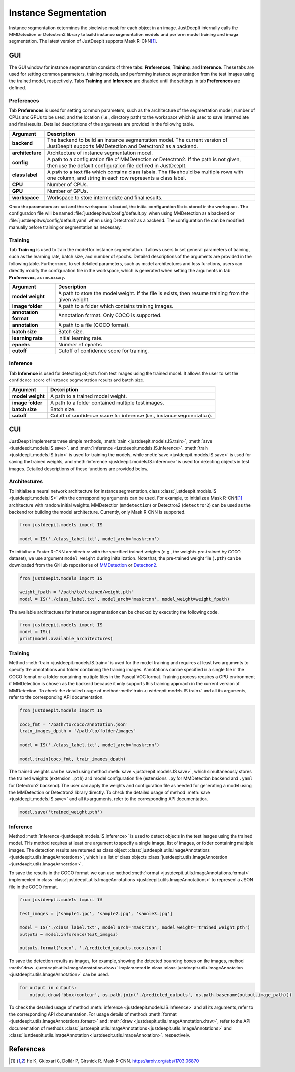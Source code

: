 =====================
Instance Segmentation
=====================


Instance segmentation determines the pixelwise mask for each object in an image.
JustDeepIt internally calls the MMDetection or Detectron2 library
to build instance segmentation models and perform model training and image segmentation.
The latest version of JustDeepIt supports Mask R-CNN\ [#maskrcnn]_.




GUI
===

The GUI window for instance segmentation consists of three tabs:
**Preferences**, **Training**, and **Inference**.
These tabs are used for setting common parameters, training models,
and performing instance segmentation from the test images using the trained model, respectively.
Tabs **Training** and **Inference** are disabled until the settings in tab **Preferences** are defined.



Preferences
-----------

Tab **Preferences** is used for setting common parameters,
such as the architecture of the segmentation model,
number of CPUs and GPUs to be used,
and the location (i.e., directory path) to the workspace
which is used to save intermediate and final results.
Detailed descriptions of the arguments are provided in the following table.



.. image:: ../_static/app_is_pref.png
    :align: center



.. csv-table::
    :header: "Argument", "Description"
    
    "**backend**", "The backend to build an instance segmentation model.
    The current version of JustDeepIt supports MMDetection and Detectron2 as a backend."
    "**architecture**", "Architecture of instance segmentation model."
    "**config**", "A path to a configuration file of MMDetection or Detectron2.
    If the path is not given, then use the default configuration file defined in JustDeepIt."
    "**class label**", "A path to a text file which contains class labels.
    The file should be multiple rows with one column,
    and string in each row represents a class label."
    "**CPU**", "Number of CPUs."
    "**GPU**", "Number of GPUs."
    "**workspace**", "Workspace to store intermediate and final results."
 

Once the parameters are set and the workspace is loaded,
the initial configuration file is stored in the workspace.
The configuration file will be named
:file:`justdeepitws/config/default.py` when using MMDetection as a backend
or :file:`justdeepitws/config/default.yaml` when using Detectron2 as a backend.
The configuration file can be modified manually before training or segmentation as necessary.   



Training
--------

Tab **Training** is used to train the model for instance segmentation.
It allows users to set general parameters of training,
such as the learning rate, batch size, and number of epochs.
Detailed descriptions of the arguments are provided in the following table.
Furthermore, to set detailed parameters, such as model architectures and loss functions,
users can directly modify the configuration file in the workspace,
which is generated when setting the arguments in tab **Preferences**, as necessary.


.. image:: ../_static/app_is_train.png
    :align: center




.. csv-table::
    :header: "Argument", "Description"
    
    "**model weight**", "A path to store the model weight.
    If the file is exists, then resume training from the given weight."
    "**image folder**", "A path to a folder which contains training images."
    "**annotation format**", "Annotation format. Only COCO is supported."
    "**annotation**", "A path to a file (COCO format)."
    "**batch size**", "Batch size."
    "**learning rate**", "Initial learning rate."
    "**epochs**", "Number of epochs."
    "**cutoff**", "Cutoff of confidence score for training."



Inference
---------

Tab **Inference** is used for detecting objects from test images using the trained model.
It allows the user to set the confidence score of instance segmentation results and batch size.


.. image:: ../_static/app_is_eval.png
    :align: center


.. csv-table::
    :header: "Argument", "Description"
    
    "**model weight**", "A path to a trained model weight."
    "**image folder**", "A path to a folder contained multiple test images."
    "**batch size**", "Batch size."
    "**cutoff**", "Cutoff of confidence score for inference (i.e., instance segmentation)."
    




CUI
===


JustDeepIt implements three simple methods,
:meth:`train <justdeepit.models.IS.train>`, :meth:`save <justdeepit.models.IS.save>`,
and :meth:`inference <justdeepit.models.IS.inference>`.
:meth:`train <justdeepit.models.IS.train>` is used for training the models,
while :meth:`save <justdeepit.models.IS.save>` is used for saving the trained weights,
and :meth:`inference <justdeepit.models.IS.inference>` is used for detecting objects in test images.
Detailed descriptions of these functions are provided below.


Architectures
-------------

To initialize a neural network architecture for instance segmentation,
class :class:`justdeepit.models.IS <justdeepit.models.IS>` with
the corresponding arguments can be used.
For example, to initialize a Mask R-CNN\ [#maskrcnn]_ architecture with random initial weights,
MMDetection (``mmdetection``) or Detectron2 (``detectron2``) can be used as the backend for building the model architecture.
Currently, only Mask R-CNN is supported.


.. code-block:: py

    from justdeepit.models import IS

    model = IS('./class_label.txt', model_arch='maskrcnn')


To initialize a Faster R-CNN architecture with the specified trained weights
(e.g., the weights pre-trained by COCO dataset),
we use argument ``model_weight`` during initialization.
Note that, the pre-trained weight file (``.pth``) can be downloaded from the GitHub repositories of
`MMDetection <https://github.com/open-mmlab/mmdetection/tree/master/configs>`_
or `Detectron2 <https://github.com/facebookresearch/detectron2/tree/main/configs>`_.

.. code-block:: py

    from justdeepit.models import IS

    weight_fpath = '/path/to/trained/weight.pth'
    model = IS('./class_label.txt', model_arch='maskrcnn', model_weight=weight_fpath)


The available architectures for instance segmentation
can be checked by executing the following code.


.. code-block:: py

    from justdeepit.models import IS
    model = IS()
    print(model.available_architectures)




Training
--------

Method :meth:`train <justdeepit.models.IS.train>` is used for the model training
and requires at least two arguments
to specify the annotations and folder containing the training images.
Annotations can be specified in a single file in the COCO format
or a folder containing multiple files in the Pascal VOC format.
Training process requires a GPU environment if MMDetection is chosen as the backend
because it only supports this training approach in the current version of MMDetection.
To check the detailed usage of method :meth:`train <justdeepit.models.IS.train>` and all its arguments,
refer to the corresponding API documentation.


.. code-block:: py

    from justdeepit.models import IS

    coco_fmt = '/path/to/coco/annotation.json'
    train_images_dpath = '/path/to/folder/images'

    model = IS('./class_label.txt', model_arch='maskrcnn')

    model.train(coco_fmt, train_images_dpath)




The trained weights can be saved using method :meth:`save <justdeepit.models.IS.save>`,
which simultaneously stores the trained weights (extension ``.pth``)
and model configuration file (extensions ``.py`` for MMDetection backend and ``.yaml`` for Detectron2 backend).
The user can apply the weights and configuration file as needed
for generating a model using the MMDetection or Detectron2 library directly.
To check the detailed usage of method :meth:`save <justdeepit.models.IS.save>` and all its arguments,
refer to the corresponding API documentation.


.. code-block:: py

    model.save('trained_weight.pth')





Inference
---------

Method :meth:`inference <justdeepit.models.IS.inference>` is used to detect objects in the test images using the trained model.
This method requires at least one argument to specify a single image,
list of images, or folder containing multiple images.
The detection results are returned as class object :class:`justdeepit.utils.ImageAnnotations <justdeepit.utils.ImageAnnotations>`,
which is a list of class objects :class:`justdeepit.utils.ImageAnnotation <justdeepit.utils.ImageAnnotation>`.


To save the results in the COCO format,
we can use method :meth:`format <justdeepit.utils.ImageAnnotations.format>`
implemented in class :class:`justdeepit.utils.ImageAnnotations <justdeepit.utils.ImageAnnotations>` to represent a JSON file in the COCO format.



.. code-block:: py

    from justdeepit.models import IS

    test_images = ['sample1.jpg', 'sample2.jpg', 'sample3.jpg']

    model = IS('./class_label.txt', model_arch='maskrcnn', model_weight='trained_weight.pth')
    outputs = model.inference(test_images)

    outputs.format('coco', './predicted_outputs.coco.json')




To save the detection results as images, for example,
showing the detected bounding boxes on the images, method :meth:`draw <justdeepit.utils.ImageAnnotation.draw>`
implemented in class :class:`justdeepit.utils.ImageAnnotation <justdeepit.utils.ImageAnnotation>` can be used.



.. code-block:: py
    
    for output in outputs:
        output.draw('bbox+contour', os.path.join('./predicted_outputs', os.path.basename(output.image_path)))



To check the detailed usage of method :meth:`inference <justdeepit.models.IS.inference>` and all its arguments,
refer to the corresponding API documentation.
For usage details of methods :meth:`format <justdeepit.utils.ImageAnnotations.format>`
and :meth:`draw <justdeepit.utils.ImageAnnotation.draw>`,
refer to the API documentation of methods :class:`justdeepit.utils.ImageAnnotations <justdeepit.utils.ImageAnnotations>`
and :class:`justdeepit.utils.ImageAnnotation <justdeepit.utils.ImageAnnotation>`, respectively.




References
===========

.. [#maskrcnn] He K, Gkioxari G, Dollár P, Girshick R. Mask R-CNN. https://arxiv.org/abs/1703.06870



